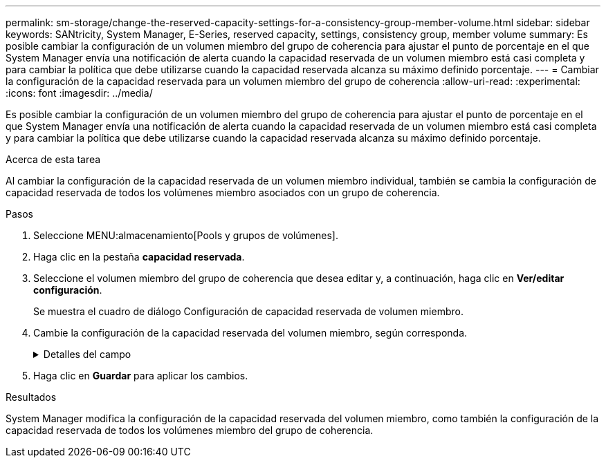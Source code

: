 ---
permalink: sm-storage/change-the-reserved-capacity-settings-for-a-consistency-group-member-volume.html 
sidebar: sidebar 
keywords: SANtricity, System Manager, E-Series, reserved capacity, settings, consistency group, member volume 
summary: Es posible cambiar la configuración de un volumen miembro del grupo de coherencia para ajustar el punto de porcentaje en el que System Manager envía una notificación de alerta cuando la capacidad reservada de un volumen miembro está casi completa y para cambiar la política que debe utilizarse cuando la capacidad reservada alcanza su máximo definido porcentaje. 
---
= Cambiar la configuración de la capacidad reservada para un volumen miembro del grupo de coherencia
:allow-uri-read: 
:experimental: 
:icons: font
:imagesdir: ../media/


[role="lead"]
Es posible cambiar la configuración de un volumen miembro del grupo de coherencia para ajustar el punto de porcentaje en el que System Manager envía una notificación de alerta cuando la capacidad reservada de un volumen miembro está casi completa y para cambiar la política que debe utilizarse cuando la capacidad reservada alcanza su máximo definido porcentaje.

.Acerca de esta tarea
Al cambiar la configuración de la capacidad reservada de un volumen miembro individual, también se cambia la configuración de capacidad reservada de todos los volúmenes miembro asociados con un grupo de coherencia.

.Pasos
. Seleccione MENU:almacenamiento[Pools y grupos de volúmenes].
. Haga clic en la pestaña *capacidad reservada*.
. Seleccione el volumen miembro del grupo de coherencia que desea editar y, a continuación, haga clic en *Ver/editar configuración*.
+
Se muestra el cuadro de diálogo Configuración de capacidad reservada de volumen miembro.

. Cambie la configuración de la capacidad reservada del volumen miembro, según corresponda.
+
.Detalles del campo
[%collapsible]
====
[cols="25h,~"]
|===
| Ajuste | Descripción 


 a| 
Enviarme una alerta cuando...
 a| 
Use el cuadro de desplazamiento para ajustar el punto de porcentaje en el que System Manager envía una notificación de alerta cuando la capacidad reservada de un volumen miembro está casi completa.

Cuando la capacidad reservada del volumen miembro supera el umbral especificado, System Manager envía una alerta que otorga tiempo para aumentar la capacidad reservada o eliminar los objetos innecesarios.


NOTE: Si se cambia la configuración de alerta de un volumen miembro, se cambiará la de los volúmenes miembro _All_ que pertenecen al mismo grupo de coherencia.



 a| 
Política para capacidad reservada completa
 a| 
Se puede seleccionar una de las siguientes políticas:

** *Purgar la imagen Snapshot más antigua* -- System Manager purga automáticamente la imagen Snapshot más antigua del grupo de coherencia, lo que libera la capacidad reservada del miembro para su reutilización dentro del grupo.
** *Rechazar escrituras en volumen base*: Cuando la capacidad reservada alcanza el porcentaje máximo definido, System Manager rechaza toda solicitud de escritura de I/o en el volumen base que activó el acceso a la capacidad reservada.


|===
====
. Haga clic en *Guardar* para aplicar los cambios.


.Resultados
System Manager modifica la configuración de la capacidad reservada del volumen miembro, como también la configuración de la capacidad reservada de todos los volúmenes miembro del grupo de coherencia.
